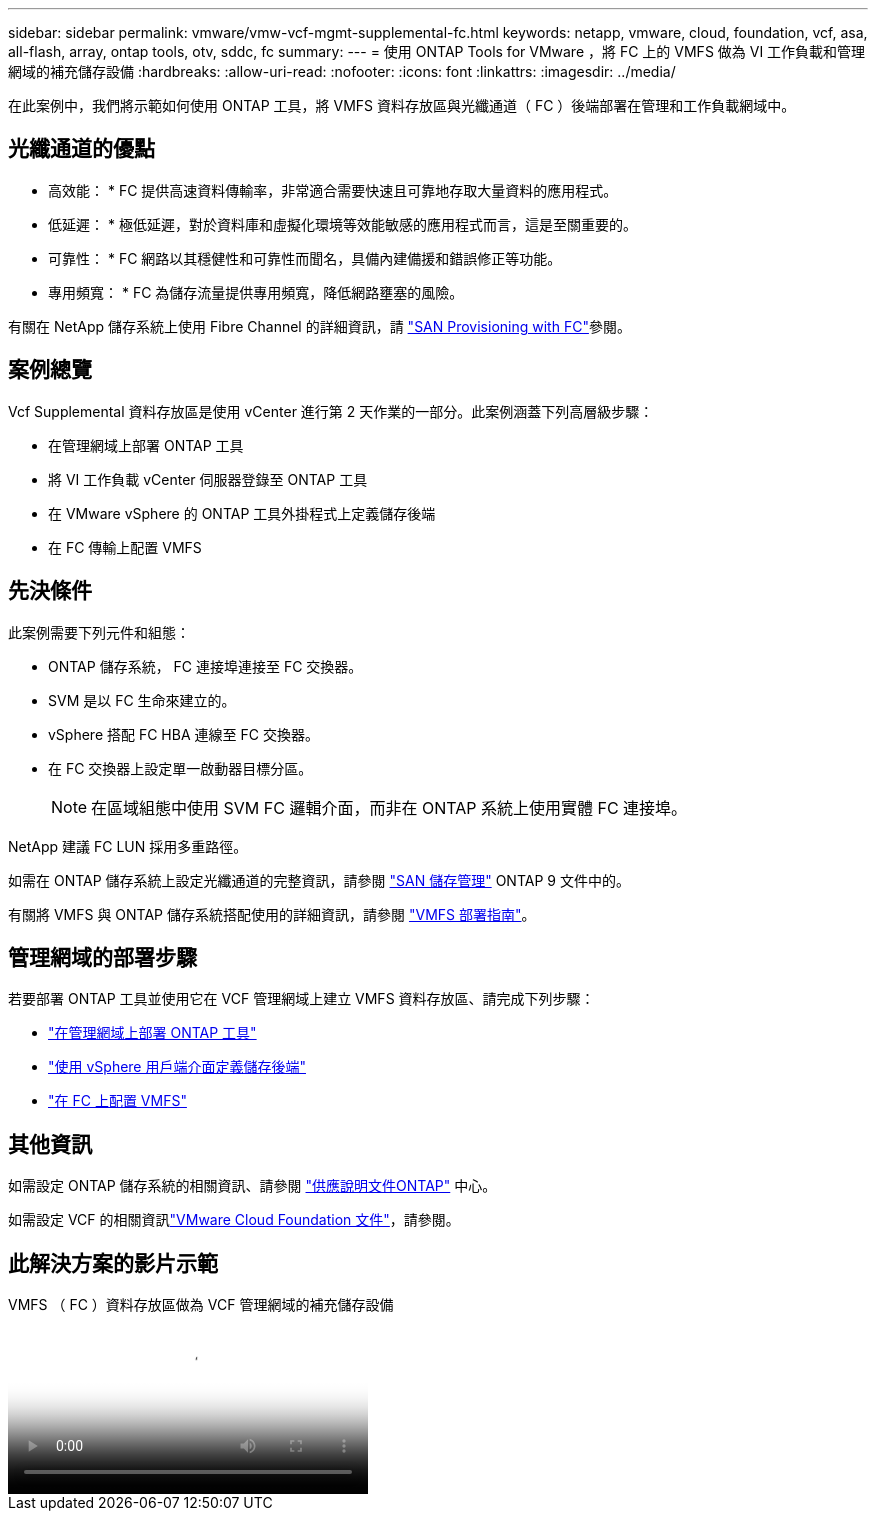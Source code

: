 ---
sidebar: sidebar 
permalink: vmware/vmw-vcf-mgmt-supplemental-fc.html 
keywords: netapp, vmware, cloud, foundation, vcf, asa, all-flash, array, ontap tools, otv, sddc, fc 
summary:  
---
= 使用 ONTAP Tools for VMware ，將 FC 上的 VMFS 做為 VI 工作負載和管理網域的補充儲存設備
:hardbreaks:
:allow-uri-read: 
:nofooter: 
:icons: font
:linkattrs: 
:imagesdir: ../media/


[role="lead"]
在此案例中，我們將示範如何使用 ONTAP 工具，將 VMFS 資料存放區與光纖通道（ FC ）後端部署在管理和工作負載網域中。



== 光纖通道的優點

* 高效能： * FC 提供高速資料傳輸率，非常適合需要快速且可靠地存取大量資料的應用程式。

* 低延遲： * 極低延遲，對於資料庫和虛擬化環境等效能敏感的應用程式而言，這是至關重要的。

* 可靠性： * FC 網路以其穩健性和可靠性而聞名，具備內建備援和錯誤修正等功能。

* 專用頻寬： * FC 為儲存流量提供專用頻寬，降低網路壅塞的風險。

有關在 NetApp 儲存系統上使用 Fibre Channel 的詳細資訊，請 https://docs.netapp.com/us-en/ontap/san-admin/san-provisioning-fc-concept.html["SAN Provisioning with FC"]參閱。



== 案例總覽

Vcf Supplemental 資料存放區是使用 vCenter 進行第 2 天作業的一部分。此案例涵蓋下列高層級步驟：

* 在管理網域上部署 ONTAP 工具
* 將 VI 工作負載 vCenter 伺服器登錄至 ONTAP 工具
* 在 VMware vSphere 的 ONTAP 工具外掛程式上定義儲存後端
* 在 FC 傳輸上配置 VMFS




== 先決條件

此案例需要下列元件和組態：

* ONTAP 儲存系統， FC 連接埠連接至 FC 交換器。
* SVM 是以 FC 生命來建立的。
* vSphere 搭配 FC HBA 連線至 FC 交換器。
* 在 FC 交換器上設定單一啟動器目標分區。
+

NOTE: 在區域組態中使用 SVM FC 邏輯介面，而非在 ONTAP 系統上使用實體 FC 連接埠。



NetApp 建議 FC LUN 採用多重路徑。

如需在 ONTAP 儲存系統上設定光纖通道的完整資訊，請參閱 https://docs.netapp.com/us-en/ontap/san-management/index.html["SAN 儲存管理"] ONTAP 9 文件中的。

有關將 VMFS 與 ONTAP 儲存系統搭配使用的詳細資訊，請參閱 https://docs.netapp.com/us-en/netapp-solutions/vmware/vmfs-deployment.html["VMFS 部署指南"]。



== 管理網域的部署步驟

若要部署 ONTAP 工具並使用它在 VCF 管理網域上建立 VMFS 資料存放區、請完成下列步驟：

* link:https://docs.netapp.com/us-en/ontap-tools-vmware-vsphere-10/deploy/ontap-tools-deployment.html["在管理網域上部署 ONTAP 工具"]
* link:https://docs.netapp.com/us-en/ontap-tools-vmware-vsphere-10/configure/add-storage-backend.html["使用 vSphere 用戶端介面定義儲存後端"]
* link:https://docs.netapp.com/us-en/ontap-tools-vmware-vsphere-10/configure/create-vvols-datastore.html["在 FC 上配置 VMFS"]




== 其他資訊

如需設定 ONTAP 儲存系統的相關資訊、請參閱 link:https://docs.netapp.com/us-en/ontap["供應說明文件ONTAP"] 中心。

如需設定 VCF 的相關資訊link:https://techdocs.broadcom.com/us/en/vmware-cis/vcf/vcf-5-2-and-earlier/5-2.html["VMware Cloud Foundation 文件"]，請參閱。



== 此解決方案的影片示範

.VMFS （ FC ）資料存放區做為 VCF 管理網域的補充儲存設備
video::3135c36f-3a13-4c95-aac9-b2a0001816dc[panopto,width=360]